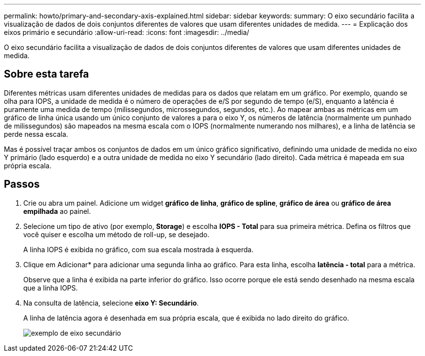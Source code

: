 ---
permalink: howto/primary-and-secondary-axis-explained.html 
sidebar: sidebar 
keywords:  
summary: O eixo secundário facilita a visualização de dados de dois conjuntos diferentes de valores que usam diferentes unidades de medida. 
---
= Explicação dos eixos primário e secundário
:allow-uri-read: 
:icons: font
:imagesdir: ../media/


[role="lead"]
O eixo secundário facilita a visualização de dados de dois conjuntos diferentes de valores que usam diferentes unidades de medida.



== Sobre esta tarefa

Diferentes métricas usam diferentes unidades de medidas para os dados que relatam em um gráfico. Por exemplo, quando se olha para IOPS, a unidade de medida é o número de operações de e/S por segundo de tempo (e/S), enquanto a latência é puramente uma medida de tempo (milissegundos, microssegundos, segundos, etc.). Ao mapear ambas as métricas em um gráfico de linha única usando um único conjunto de valores a para o eixo Y, os números de latência (normalmente um punhado de milissegundos) são mapeados na mesma escala com o IOPS (normalmente numerando nos milhares), e a linha de latência se perde nessa escala.

Mas é possível traçar ambos os conjuntos de dados em um único gráfico significativo, definindo uma unidade de medida no eixo Y primário (lado esquerdo) e a outra unidade de medida no eixo Y secundário (lado direito). Cada métrica é mapeada em sua própria escala.



== Passos

. Crie ou abra um painel. Adicione um widget *gráfico de linha*, *gráfico de spline*, *gráfico de área* ou *gráfico de área empilhada* ao painel.
. Selecione um tipo de ativo (por exemplo, *Storage*) e escolha *IOPS - Total* para sua primeira métrica. Defina os filtros que você quiser e escolha um método de roll-up, se desejado.
+
A linha IOPS é exibida no gráfico, com sua escala mostrada à esquerda.

. Clique em Adicionar* para adicionar uma segunda linha ao gráfico. Para esta linha, escolha *latência - total* para a métrica.
+
Observe que a linha é exibida na parte inferior do gráfico. Isso ocorre porque ele está sendo desenhado na mesma escala que a linha IOPS.

. Na consulta de latência, selecione *eixo Y: Secundário*.
+
A linha de latência agora é desenhada em sua própria escala, que é exibida no lado direito do gráfico.

+
image::../media/secondary-axis-example.gif[exemplo de eixo secundário]


